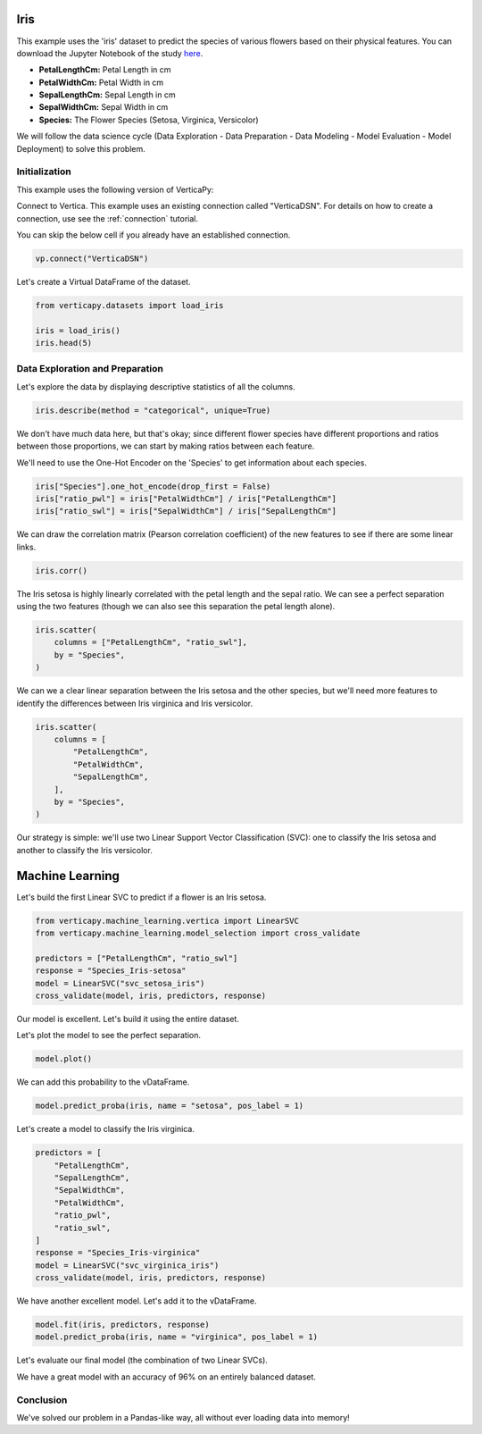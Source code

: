 .. _examples.iris:

Iris
=====

This example uses the 'iris' dataset to predict the species of various flowers based on their physical features. You can download the Jupyter Notebook of the study `here <https://github.com/vertica/VerticaPy/blob/master/examples/learn/iris/iris.ipynb>`_.

- **PetalLengthCm:** Petal Length in cm
- **PetalWidthCm:** Petal Width in cm
- **SepalLengthCm:** Sepal Length in cm
- **SepalWidthCm:** Sepal Width in cm
- **Species:** The Flower Species (Setosa, Virginica, Versicolor)

We will follow the data science cycle (Data Exploration - Data Preparation - Data Modeling - Model Evaluation - Model Deployment) to solve this problem.

Initialization
----------------

This example uses the following version of VerticaPy:

.. ipython:: python
    
    import verticapy as vp

    vp.__version__

Connect to Vertica. This example uses an existing connection called "VerticaDSN". 
For details on how to create a connection, use see the :ref:`connection` tutorial.

You can skip the below cell if you already have an established connection.

.. code-block:: python
    
    vp.connect("VerticaDSN")

Let's create a Virtual DataFrame of the dataset.

.. code-block:: python

    from verticapy.datasets import load_iris

    iris = load_iris()
    iris.head(5)

.. ipython:: python
    :suppress:

    from verticapy.datasets import load_iris
    winequality = load_iris()
    res = iris.head(5)
    html_file = open("/project/data/VerticaPy/docs/figures/examples_iris_table_head.html", "w")
    html_file.write(res._repr_html_())
    html_file.close()

.. raw:: html
    :file: /project/data/VerticaPy/docs/figures/examples_iris_table_head.html

Data Exploration and Preparation
----------------------------------

Let's explore the data by displaying descriptive statistics of all the columns.

.. code-block:: python

    iris.describe(method = "categorical", unique=True)

.. ipython:: python
    :suppress:

    res = iris.describe(method = "categorical", unique=True)
    html_file = open("/project/data/VerticaPy/docs/figures/examples_iris_table_describe.html", "w")
    html_file.write(res._repr_html_())
    html_file.close()

.. raw:: html
    :file: /project/data/VerticaPy/docs/figures/examples_iris_table_describe.html

We don't have much data here, but that's okay; since different flower species have different proportions and ratios between those proportions, we can start by making ratios between each feature.

We'll need to use the One-Hot Encoder on the 'Species' to get information about each species.

.. code-block:: python
    
    iris["Species"].one_hot_encode(drop_first = False)
    iris["ratio_pwl"] = iris["PetalWidthCm"] / iris["PetalLengthCm"]
    iris["ratio_swl"] = iris["SepalWidthCm"] / iris["SepalLengthCm"]

We can draw the correlation matrix (Pearson correlation coefficient) of the new features to see if there are some linear links.

.. code-block:: python

    iris.corr()

.. ipython:: python
    :suppress:

    import verticapy
    verticapy.set_option("plotting_lib", "plotly")
    fig = iris.corr(width = 800, height = 800)
    fig.write_html("/project/data/VerticaPy/docs/figures/examples_iris_table_corr_matrix.html")

.. raw:: html
    :file: /project/data/VerticaPy/docs/figures/examples_iris_table_corr_matrix.html

The Iris setosa is highly linearly correlated with the petal length and the sepal ratio. We can see a perfect separation using the two features (though we can also see this separation the petal length alone).

.. code-block:: python

    iris.scatter(
        columns = ["PetalLengthCm", "ratio_swl"], 
        by = "Species",
    )

.. ipython:: python
    :suppress:

    import verticapy
    verticapy.set_option("plotting_lib", "plotly")
    fig = iris.scatter(
        columns = ["PetalLengthCm", "ratio_swl"], 
        by = "Species",
        width = 800,
        height = 800,
    )
    fig.write_html("/project/data/VerticaPy/docs/figures/examples_iris_scatter_1.html")

.. raw:: html
    :file: /project/data/VerticaPy/docs/figures/examples_iris_scatter_1.html

We can we a clear linear separation between the Iris setosa and the other species, but we'll need more features to identify the differences between Iris virginica and Iris versicolor.

.. code-block:: python

    iris.scatter(
        columns = [
            "PetalLengthCm", 
            "PetalWidthCm", 
            "SepalLengthCm",
        ], 
        by = "Species",
    )

.. ipython:: python
    :suppress:

    import verticapy
    verticapy.set_option("plotting_lib", "plotly")
    fig = iris.scatter(
        columns = [
            "PetalLengthCm", 
            "PetalWidthCm", 
            "SepalLengthCm",
        ],
        by = "Species",
        width = 800,
        height = 800,
    )
    fig.write_html("/project/data/VerticaPy/docs/figures/examples_iris_scatter_2.html")

.. raw:: html
    :file: /project/data/VerticaPy/docs/figures/examples_iris_scatter_2.html

Our strategy is simple: we'll use two Linear Support Vector Classification (SVC): one to classify the Iris setosa and another to classify the Iris versicolor.

Machine Learning
=================

Let's build the first Linear SVC to predict if a flower is an Iris setosa.

.. code-block:: python

    from verticapy.machine_learning.vertica import LinearSVC
    from verticapy.machine_learning.model_selection import cross_validate

    predictors = ["PetalLengthCm", "ratio_swl"]
    response = "Species_Iris-setosa"
    model = LinearSVC("svc_setosa_iris")
    cross_validate(model, iris, predictors, response)

.. ipython:: python
    :suppress:

    from verticapy.machine_learning.vertica import LinearSVC
    from verticapy.machine_learning.model_selection import cross_validate

    predictors = ["PetalLengthCm", "ratio_swl"]
    response = "Species_Iris-setosa"
    model = LinearSVC("svc_setosa_iris")
    res = cross_validate(model, iris, predictors, response)
    html_file = open("/project/data/VerticaPy/docs/figures/examples_iris_table_ml_cv.html", "w")
    html_file.write(res._repr_html_())
    html_file.close()

.. raw:: html
    :file: /project/data/VerticaPy/docs/figures/examples_iris_table_ml_cv.html

Our model is excellent. Let's build it using the entire dataset.

.. ipython:: python
    
    model.fit(iris, predictors, response)

Let's plot the model to see the perfect separation.

.. code-block:: python

    model.plot()

.. ipython:: python
    :suppress:

    import verticapy
    verticapy.set_option("plotting_lib", "plotly")
    fig = model.plot(width = 800, height = 800)
    fig.write_html("/project/data/VerticaPy/docs/figures/examples_model_plot.html")

.. raw:: html
    :file: /project/data/VerticaPy/docs/figures/examples_model_plot.html

We can add this probability to the vDataFrame.

.. code-block:: python

    model.predict_proba(iris, name = "setosa", pos_label = 1)

.. ipython:: python
    :suppress:

    res = model.predict_proba(iris, name = "setosa", pos_label = 1)
    html_file = open("/project/data/VerticaPy/docs/figures/examples_model_predict_proba.html", "w")
    html_file.write(res._repr_html_())
    html_file.close()

.. raw:: html
    :file: /project/data/VerticaPy/docs/figures/examples_model_predict_proba.html

Let's create a model to classify the Iris virginica.

.. code-block:: python

    predictors = [
        "PetalLengthCm",
        "SepalLengthCm",
        "SepalWidthCm",
        "PetalWidthCm",
        "ratio_pwl",
        "ratio_swl",
    ]
    response = "Species_Iris-virginica"
    model = LinearSVC("svc_virginica_iris")
    cross_validate(model, iris, predictors, response)

.. ipython:: python
    :suppress:

    predictors = [
        "PetalLengthCm",
        "SepalLengthCm",
        "SepalWidthCm",
        "PetalWidthCm",
        "ratio_pwl",
        "ratio_swl",
    ]
    response = "Species_Iris-virginica"
    model = LinearSVC("svc_virginica_iris")
    res = cross_validate(model, iris, predictors, response)
    html_file = open("/project/data/VerticaPy/docs/figures/examples_iris_table_ml_cv_2.html", "w")
    html_file.write(res._repr_html_())
    html_file.close()

.. raw:: html
    :file: /project/data/VerticaPy/docs/figures/examples_iris_table_ml_cv_2.html

We have another excellent model. Let's add it to the vDataFrame.

.. code-block:: python

    model.fit(iris, predictors, response)
    model.predict_proba(iris, name = "virginica", pos_label = 1)

.. ipython:: python
    :suppress:

    model.fit(iris, predictors, response)
    res = model.predict_proba(iris, name = "virginica", pos_label = 1)
    html_file = open("/project/data/VerticaPy/docs/figures/examples_model_predict_proba_2.html", "w")
    html_file.write(res._repr_html_())
    html_file.close()

.. raw:: html
    :file: /project/data/VerticaPy/docs/figures/examples_model_predict_proba_2.html

Let's evaluate our final model (the combination of two Linear SVCs).

.. ipython:: python

    iris.case_when(
        "prediction",
        iris["setosa"] > 0.5, 'Iris-setosa',
        iris["virginica"] > 0.5, 'Iris-virginica',
        'Iris-versicolor',
    )
    iris["score"] = (iris["Species"] == iris["prediction"])
    iris["score"].avg()

We have a great model with an accuracy of 96% on an entirely balanced dataset.

Conclusion
-----------

We've solved our problem in a Pandas-like way, all without ever loading data into memory!
